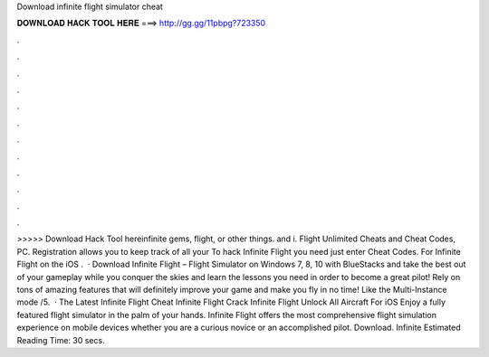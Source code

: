 Download infinite flight simulator cheat

𝐃𝐎𝐖𝐍𝐋𝐎𝐀𝐃 𝐇𝐀𝐂𝐊 𝐓𝐎𝐎𝐋 𝐇𝐄𝐑𝐄 ===> http://gg.gg/11pbpg?723350

.

.

.

.

.

.

.

.

.

.

.

.

>>>>> Download Hack Tool hereinfinite gems, flight, or other things. and i. Flight Unlimited Cheats and Cheat Codes, PC. Registration allows you to keep track of all your To hack Infinite Flight you need just enter Cheat Codes. For Infinite Flight on the iOS .  · Download Infinite Flight – Flight Simulator on Windows 7, 8, 10 with BlueStacks and take the best out of your gameplay while you conquer the skies and learn the lessons you need in order to become a great pilot! Rely on tons of amazing features that will definitely improve your game and make you fly in no time! Like the Multi-Instance mode /5.  · The Latest Infinite Flight Cheat Infinite Flight Crack Infinite Flight Unlock All Aircraft For iOS Enjoy a fully featured flight simulator in the palm of your hands. Infinite Flight offers the most comprehensive flight simulation experience on mobile devices whether you are a curious novice or an accomplished pilot. Download. Infinite Estimated Reading Time: 30 secs.